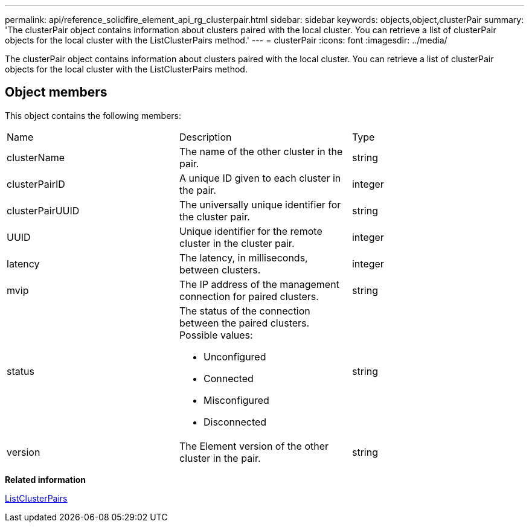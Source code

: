 ---
permalink: api/reference_solidfire_element_api_rg_clusterpair.html
sidebar: sidebar
keywords: objects,object,clusterPair
summary: 'The clusterPair object contains information about clusters paired with the local cluster. You can retrieve a list of clusterPair objects for the local cluster with the ListClusterPairs method.'
---
= clusterPair
:icons: font
:imagesdir: ../media/

[.lead]
The clusterPair object contains information about clusters paired with the local cluster. You can retrieve a list of clusterPair objects for the local cluster with the ListClusterPairs method.

== Object members

This object contains the following members:

|===
| Name| Description| Type
a|
clusterName
a|
The name of the other cluster in the pair.
a|
string
a|
clusterPairID
a|
A unique ID given to each cluster in the pair.
a|
integer
a|
clusterPairUUID
a|
The universally unique identifier for the cluster pair.
a|
string
a|
UUID
a|
Unique identifier for the remote cluster in the cluster pair.
a|
integer
a|
latency
a|
The latency, in milliseconds, between clusters.
a|
integer
a|
mvip
a|
The IP address of the management connection for paired clusters.
a|
string
a|
status
a|
The status of the connection between the paired clusters. Possible values:

* Unconfigured
* Connected
* Misconfigured
* Disconnected

a|
string
a|
version
a|
The Element version of the other cluster in the pair.
a|
string
|===
*Related information*

xref:reference_solidfire_element_api_rg_listclusterpairs.adoc[ListClusterPairs]
